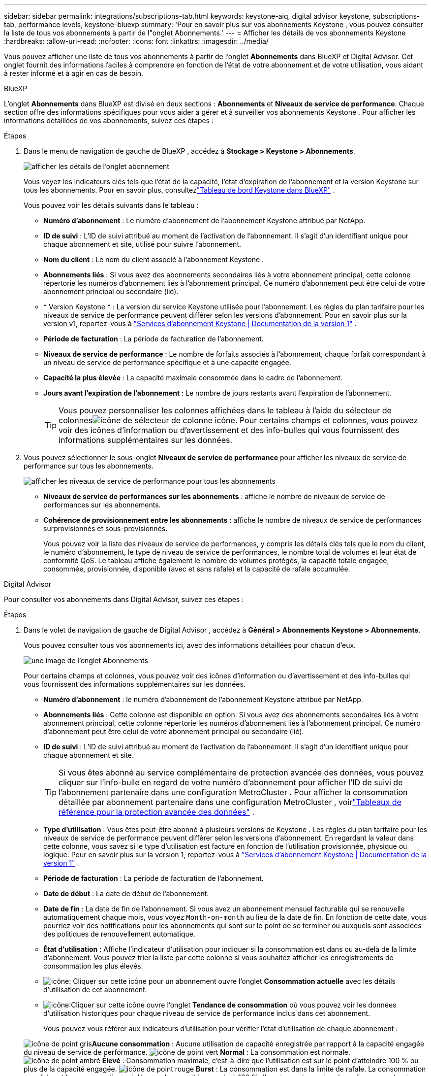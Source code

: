 ---
sidebar: sidebar 
permalink: integrations/subscriptions-tab.html 
keywords: keystone-aiq, digital advisor keystone, subscriptions-tab, performance levels, keystone-bluexp 
summary: 'Pour en savoir plus sur vos abonnements Keystone , vous pouvez consulter la liste de tous vos abonnements à partir de l"onglet Abonnements.' 
---
= Afficher les détails de vos abonnements Keystone
:hardbreaks:
:allow-uri-read: 
:nofooter: 
:icons: font
:linkattrs: 
:imagesdir: ../media/


[role="lead"]
Vous pouvez afficher une liste de tous vos abonnements à partir de l'onglet *Abonnements* dans BlueXP et Digital Advisor.  Cet onglet fournit des informations faciles à comprendre en fonction de l'état de votre abonnement et de votre utilisation, vous aidant à rester informé et à agir en cas de besoin.

[role="tabbed-block"]
====
.BlueXP
--
L'onglet *Abonnements* dans BlueXP est divisé en deux sections : *Abonnements* et *Niveaux de service de performance*.  Chaque section offre des informations spécifiques pour vous aider à gérer et à surveiller vos abonnements Keystone .  Pour afficher les informations détaillées de vos abonnements, suivez ces étapes :

.Étapes
. Dans le menu de navigation de gauche de BlueXP , accédez à *Stockage > Keystone > Abonnements*.
+
image:bxp-subscription-list-1.png["afficher les détails de l'onglet abonnement"]

+
Vous voyez les indicateurs clés tels que l'état de la capacité, l'état d'expiration de l'abonnement et la version Keystone sur tous les abonnements.  Pour en savoir plus, consultezlink:../integrations/keystone-bluexp.html["Tableau de bord Keystone dans BlueXP"] .

+
Vous pouvez voir les détails suivants dans le tableau :

+
** *Numéro d'abonnement* : Le numéro d'abonnement de l'abonnement Keystone attribué par NetApp.
** *ID de suivi* : L'ID de suivi attribué au moment de l'activation de l'abonnement.  Il s'agit d'un identifiant unique pour chaque abonnement et site, utilisé pour suivre l'abonnement.
** *Nom du client* : Le nom du client associé à l'abonnement Keystone .
** *Abonnements liés* : Si vous avez des abonnements secondaires liés à votre abonnement principal, cette colonne répertorie les numéros d'abonnement liés à l'abonnement principal.  Ce numéro d'abonnement peut être celui de votre abonnement principal ou secondaire (lié).
** * Version Keystone * : La version du service Keystone utilisée pour l'abonnement.  Les règles du plan tarifaire pour les niveaux de service de performance peuvent différer selon les versions d'abonnement.  Pour en savoir plus sur la version v1, reportez-vous à https://docs.netapp.com/us-en/keystone/index.html["Services d'abonnement Keystone | Documentation de la version 1"^] .
** *Période de facturation* : La période de facturation de l'abonnement.
** *Niveaux de service de performance* : Le nombre de forfaits associés à l'abonnement, chaque forfait correspondant à un niveau de service de performance spécifique et à une capacité engagée.
** *Capacité la plus élevée* : La capacité maximale consommée dans le cadre de l'abonnement.
** *Jours avant l'expiration de l'abonnement* : Le nombre de jours restants avant l'expiration de l'abonnement.
+

TIP: Vous pouvez personnaliser les colonnes affichées dans le tableau à l'aide du sélecteur de colonnesimage:column-selector.png["icône de sélecteur de colonne"] icône.  Pour certains champs et colonnes, vous pouvez voir des icônes d'information ou d'avertissement et des info-bulles qui vous fournissent des informations supplémentaires sur les données.



. Vous pouvez sélectionner le sous-onglet *Niveaux de service de performance* pour afficher les niveaux de service de performance sur tous les abonnements.
+
image:bxp-performance-levels.png["afficher les niveaux de service de performance pour tous les abonnements"]

+
** *Niveaux de service de performances sur les abonnements* : affiche le nombre de niveaux de service de performances sur les abonnements.
** *Cohérence de provisionnement entre les abonnements* : affiche le nombre de niveaux de service de performances surprovisionnés et sous-provisionnés.
+
Vous pouvez voir la liste des niveaux de service de performances, y compris les détails clés tels que le nom du client, le numéro d'abonnement, le type de niveau de service de performances, le nombre total de volumes et leur état de conformité QoS.  Le tableau affiche également le nombre de volumes protégés, la capacité totale engagée, consommée, provisionnée, disponible (avec et sans rafale) et la capacité de rafale accumulée.





--
.Digital Advisor
--
Pour consulter vos abonnements dans Digital Advisor, suivez ces étapes :

.Étapes
. Dans le volet de navigation de gauche de Digital Advisor , accédez à *Général > Abonnements Keystone > Abonnements*.
+
Vous pouvez consulter tous vos abonnements ici, avec des informations détaillées pour chacun d'eux.

+
image:all-subs-4.png["une image de l'onglet Abonnements"]

+
Pour certains champs et colonnes, vous pouvez voir des icônes d'information ou d'avertissement et des info-bulles qui vous fournissent des informations supplémentaires sur les données.

+
** *Numéro d'abonnement* : le numéro d'abonnement de l'abonnement Keystone attribué par NetApp.
** *Abonnements liés* : Cette colonne est disponible en option.  Si vous avez des abonnements secondaires liés à votre abonnement principal, cette colonne répertorie les numéros d'abonnement liés à l'abonnement principal.  Ce numéro d'abonnement peut être celui de votre abonnement principal ou secondaire (lié).
** *ID de suivi* : L'ID de suivi attribué au moment de l'activation de l'abonnement.  Il s'agit d'un identifiant unique pour chaque abonnement et site.
+

TIP: Si vous êtes abonné au service complémentaire de protection avancée des données, vous pouvez cliquer sur l'info-bulle en regard de votre numéro d'abonnement pour afficher l'ID de suivi de l'abonnement partenaire dans une configuration MetroCluster .  Pour afficher la consommation détaillée par abonnement partenaire dans une configuration MetroCluster , voirlink:../integrations/consumption-tab.html#reference-charts-for-advanced-data-protection-for-metrocluster["Tableaux de référence pour la protection avancée des données"] .

** *Type d'utilisation* : Vous êtes peut-être abonné à plusieurs versions de Keystone .  Les règles du plan tarifaire pour les niveaux de service de performance peuvent différer selon les versions d'abonnement.  En regardant la valeur dans cette colonne, vous savez si le type d’utilisation est facturé en fonction de l’utilisation provisionnée, physique ou logique.  Pour en savoir plus sur la version 1, reportez-vous à https://docs.netapp.com/us-en/keystone/index.html["Services d'abonnement Keystone | Documentation de la version 1"^] .
** *Période de facturation* : La période de facturation de l'abonnement.
** *Date de début* : La date de début de l'abonnement.
** *Date de fin* : La date de fin de l'abonnement.  Si vous avez un abonnement mensuel facturable qui se renouvelle automatiquement chaque mois, vous voyez `Month-on-month` au lieu de la date de fin.  En fonction de cette date, vous pourriez voir des notifications pour les abonnements qui sont sur le point de se terminer ou auxquels sont associées des politiques de renouvellement automatique.
** *État d'utilisation* : Affiche l'indicateur d'utilisation pour indiquer si la consommation est dans ou au-delà de la limite d'abonnement.  Vous pouvez trier la liste par cette colonne si vous souhaitez afficher les enregistrements de consommation les plus élevés.
** image:subs-dtls-icon.png["icône"]: Cliquer sur cette icône pour un abonnement ouvre l'onglet *Consommation actuelle* avec les détails d'utilisation de cet abonnement.
** image:aiq-ks-time-icon.png["icône"]:Cliquer sur cette icône ouvre l'onglet *Tendance de consommation* où vous pouvez voir les données d'utilisation historiques pour chaque niveau de service de performance inclus dans cet abonnement.
+
Vous pouvez vous référer aux indicateurs d'utilisation pour vérifier l'état d'utilisation de chaque abonnement :

+
image:icon-grey.png["icône de point gris"]*Aucune consommation* : Aucune utilisation de capacité enregistrée par rapport à la capacité engagée du niveau de service de performance. image:icon-green.png["icône de point vert"] *Normal* : La consommation est normale. image:icon-amber.png["icône de point ambré"] *Élevé* : Consommation maximale, c'est-à-dire que l'utilisation est sur le point d'atteindre 100 % ou plus de la capacité engagée. image:icon-red.png["icône de point rouge"] *Burst* : La consommation est dans la limite de rafale.  La consommation en rafale est la consommation qui dépasse la capacité engagée à 100 % d'un niveau de service de performance et qui se situe dans la limite d'utilisation en rafale convenue. image:icon-purple.png["icône de point violet"] *Au-dessus de la limite de rafale* : Indique une consommation supérieure à la limite de rafale convenue.





--
====
*Informations connexes*

* link:../integrations/dashboard-overview.html["Comprendre le tableau de bord Keystone"]
* link:../integrations/current-usage-tab.html["Consultez les détails de votre consommation actuelle"]
* link:../integrations/consumption-tab.html["Voir les tendances de consommation"]
* link:../integrations/subscription-timeline.html["Consultez la chronologie de votre abonnement"]
* link:../integrations/assets-tab.html["Consultez vos actifs d'abonnement Keystone"]
* link:../integrations/assets.html["Afficher les ressources de vos abonnements Keystone"]
* link:../integrations/volumes-objects-tab.html["Afficher les détails des volumes et des objets"]


